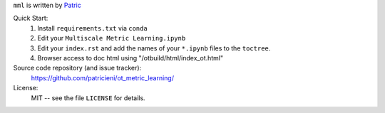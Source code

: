 
``mml`` is written by Patric_ 

Quick Start:
    #. Install ``requirements.txt`` via ``conda``

    #. Edit your ``Multiscale Metric Learning.ipynb``
    #. Edit your ``index.rst`` and add the names of your ``*.ipynb`` files
       to the ``toctree``.
    #. Browser access to doc html using "/otbuild/html/index_ot.html"   
       

Source code repository (and issue tracker):
    https://github.com/patricieni/ot_metric_learning/

License:
    MIT -- see the file ``LICENSE`` for details.

.. _Patric: http://patricieni.github.io
